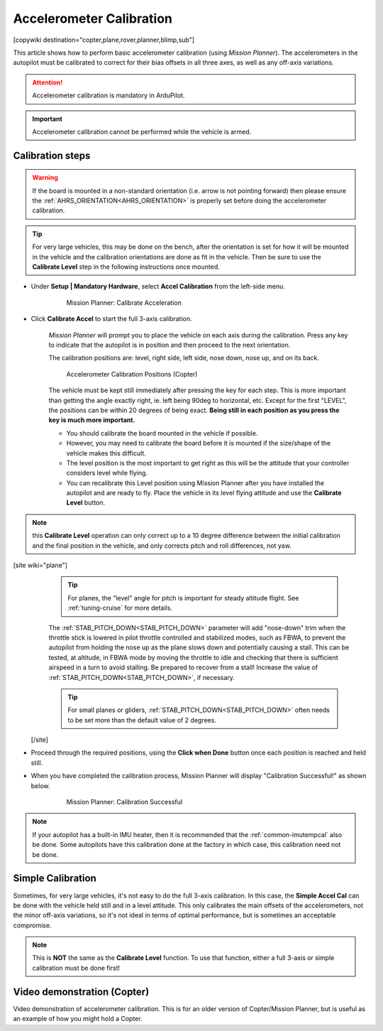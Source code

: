 .. _common-accelerometer-calibration:

=========================
Accelerometer Calibration
=========================

[copywiki destination="copter,plane,rover,planner,blimp,sub"]

This article shows how to perform basic accelerometer calibration (using
*Mission Planner*). The accelerometers in the autopilot must be calibrated to correct for their bias offsets in all three axes, as well as any off-axis variations.

.. attention::

   Accelerometer calibration is mandatory in ArduPilot.

.. important::

   Accelerometer calibration cannot be performed while the vehicle is armed. 

Calibration steps
=================

.. warning:: If the board is mounted in a non-standard orientation (i.e. arrow is not pointing forward) then please ensure the :ref:`AHRS_ORIENTATION<AHRS_ORIENTATION>`  is properly set before doing the accelerometer calibration.

.. tip:: For very large vehicles, this may be done on the bench, after the orientation is set for how it will be mounted in the vehicle and the calibration orientations are done as fit in the vehicle. Then be sure to use the **Calibrate Level** step in the following instructions once mounted.

- Under **Setup \| Mandatory Hardware**, select **Accel Calibration** from the left-side menu.

   .. figure:: ../../../images/mp_accelerometer_calibration.png
      :target: ../_images/mp_accelerometer_calibration.png

      Mission Planner: Calibrate Acceleration

- Click **Calibrate Accel** to start the full 3-axis calibration.

   *Mission Planner* will prompt you to place the vehicle on each axis during the calibration. Press any key to indicate that the autopilot is in position and then proceed to the next orientation.

   The calibration positions are: level, right side, left side, nose down, nose up, and on its back.

   .. figure:: ../../../images/accel-calib-positions-e1376083327116.jpg
      :target: ../_images/accel-calib-positions-e1376083327116.jpg

      Accelerometer Calibration Positions (Copter)

   The vehicle must be kept still immediately after pressing the key for each step. This is more important than getting the angle exactly right, ie. left being 90deg to horizontal, etc. Except for the first "LEVEL", the positions can be within 20 degrees of being exact. **Being still in each position as you press the key is much more important.**
   
   -  You should calibrate the board mounted in the vehicle if possible. 
   -  However, you may need to calibrate the board before it is mounted if the size/shape of the vehicle makes this difficult.
   -  The level position is the most important to get right as this will be the attitude that your controller considers level while flying.
   -  You can recalibrate this Level position using Mission Planner after you have installed the autopilot and are ready to fly. Place the vehicle in its level flying attitude and use the **Calibrate Level** button.

.. note:: this **Calibrate Level** operation can only correct up to a 10 degree difference between the initial calibration and the final position in the vehicle, and only corrects pitch and roll differences, not yaw.

[site wiki="plane"]
   .. tip:: For planes, the "level" angle for pitch is important for steady altitude flight. See :ref:`tuning-cruise` for more details.

   The :ref:`STAB_PITCH_DOWN<STAB_PITCH_DOWN>` parameter will add "nose-down" trim when the throttle stick is lowered in pilot throttle controlled and stabilized modes, such as FBWA, to prevent the autopilot from holding the nose up as the plane slows down and potentially causing a stall. This can be tested, at altitude, in FBWA mode by moving the throttle to idle and checking that there is sufficient airspeed in a turn to avoid stalling. Be prepared to recover from a stall! Increase the value of :ref:`STAB_PITCH_DOWN<STAB_PITCH_DOWN>`, if necessary.

   .. tip:: For small planes or gliders, :ref:`STAB_PITCH_DOWN<STAB_PITCH_DOWN>` often needs to be set more than the default value of 2 degrees.

 [/site]

- Proceed through the required positions, using the **Click when Done** button once each position is reached and held still.

- When you have completed the calibration process, Mission Planner will display "Calibration Successful!" as shown below.

   .. figure:: ../../../images/mp_calibration_successful.png
      :target: ../_images/mp_calibration_successful.png

      Mission Planner: Calibration Successful

.. note:: If your autopilot has a built-in IMU heater, then it is recommended that the :ref:`common-imutempcal` also be done. Some autopilots have this calibration done at the factory in which case, this calibration need not be done.

Simple Calibration
==================

Sometimes, for very large vehicles, it's not easy to do the full 3-axis calibration. In this case, the **Simple Accel Cal** can be done with the vehicle held still and in a level attitude. This only calibrates the main offsets of the accelerometers, not the minor off-axis variations, so it's not ideal in terms of optimal performance, but is sometimes an acceptable compromise.

.. note:: This is **NOT** the same as the **Calibrate Level** function. To use that function, either a full 3-axis or simple calibration must be done first!

Video demonstration (Copter)
============================

Video demonstration of accelerometer calibration. This is for an older
version of Copter/Mission Planner, but is useful as an example of how
you might hold a Copter.

.. vimeo:: 56224615
   :width: 400
   :height: 400

